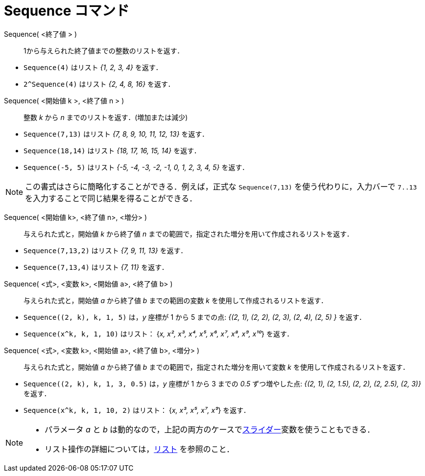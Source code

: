 = Sequence コマンド
:page-en: commands/Sequence
ifdef::env-github[:imagesdir: /ja/modules/ROOT/assets/images]

Sequence( <終了値 > )::
  1から与えられた終了値までの整数のリストを返す．

[EXAMPLE]
====

* `++Sequence(4)++` はリスト _{1, 2, 3, 4}_ を返す．
* `++2^Sequence(4)++` はリスト _{2, 4, 8, 16}_ を返す．

====

Sequence( <開始値 k >, <終了値 n > )::
  整数 _k_ から _n_ までのリストを返す．(増加または減少)

[EXAMPLE]
====
* `++Sequence(7,13)++` はリスト _{7, 8, 9, 10, 11, 12, 13}_ を返す．
  * `++Sequence(18,14)++` はリスト _{18, 17, 16, 15, 14}_ を返す．
  * `++Sequence(-5, 5)++` はリスト _{-5, -4, -3, -2, -1, 0, 1, 2, 3, 4, 5}_ を返す．

====
[NOTE]
====

この書式はさらに簡略化することができる．例えば，正式な `++Sequence(7,13)++` を使う代わりに，入力バーで `++7..13++` を入力することで同じ結果を得ることができる．

====

Sequence( <開始値 k>, <終了値 n>, <増分> )::
  与えられた式と，開始値 _k_ から終了値 _n_ までの範囲で，指定された増分を用いて作成されるリストを返す．

[EXAMPLE]
====

* `++Sequence(7,13,2)++` はリスト _{7, 9, 11, 13}_ を返す．
* `++Sequence(7,13,4)++` はリスト _{7, 11}_ を返す．

====

Sequence( <式>, <変数 k>, <開始値 a>, <終了値 b> )::
  与えられた式と，開始値 _a_ から終了値 _b_ までの範囲の変数 _k_
  を使用して作成されるリストを返す．

[EXAMPLE]
====

* `++Sequence((2, k), k, 1, 5)++` は，_y_ 座標が 1 から 5 までの点: _{(2, 1), (2, 2), (2, 3), (2, 4), (2, 5) }_
を返す．
* `++Sequence(x^k, k, 1, 10)++` はリスト： {_x, x², x³, x⁴, x⁵, x⁶, x⁷, x⁸, x⁹, x¹⁰_} を返す．

====

Sequence( <式>, <変数 k>, <開始値 a>, <終了値 b>, <増分> )::
与えられた式と，開始値 _a_ から終了値 _b_ までの範囲で，指定された増分を用いて変数 _k_ を使用して作成されるリストを返す．

[EXAMPLE]
====

* `++Sequence((2, k), k, 1, 3, 0.5)++` は，_y_ 座標が 1 から 3 までの _0.5_ ずつ増やした点: _{(2, 1), (2, 1.5), (2, 2),
(2, 2.5), (2, 3)}_　を返す．
* `++Sequence(x^k, k, 1, 10, 2)++` はリスト： {_x, x³, x⁵, x⁷, x⁹_} を返す．

====

[NOTE]
====

* パラメータ _a_ と _b_ は動的なので，上記の両方のケースでxref:/tools/スライダー.adoc[スライダー]変数を使うこともできる．

* リスト操作の詳細については，xref:/リスト.adoc[リスト] を参照のこと．

====
